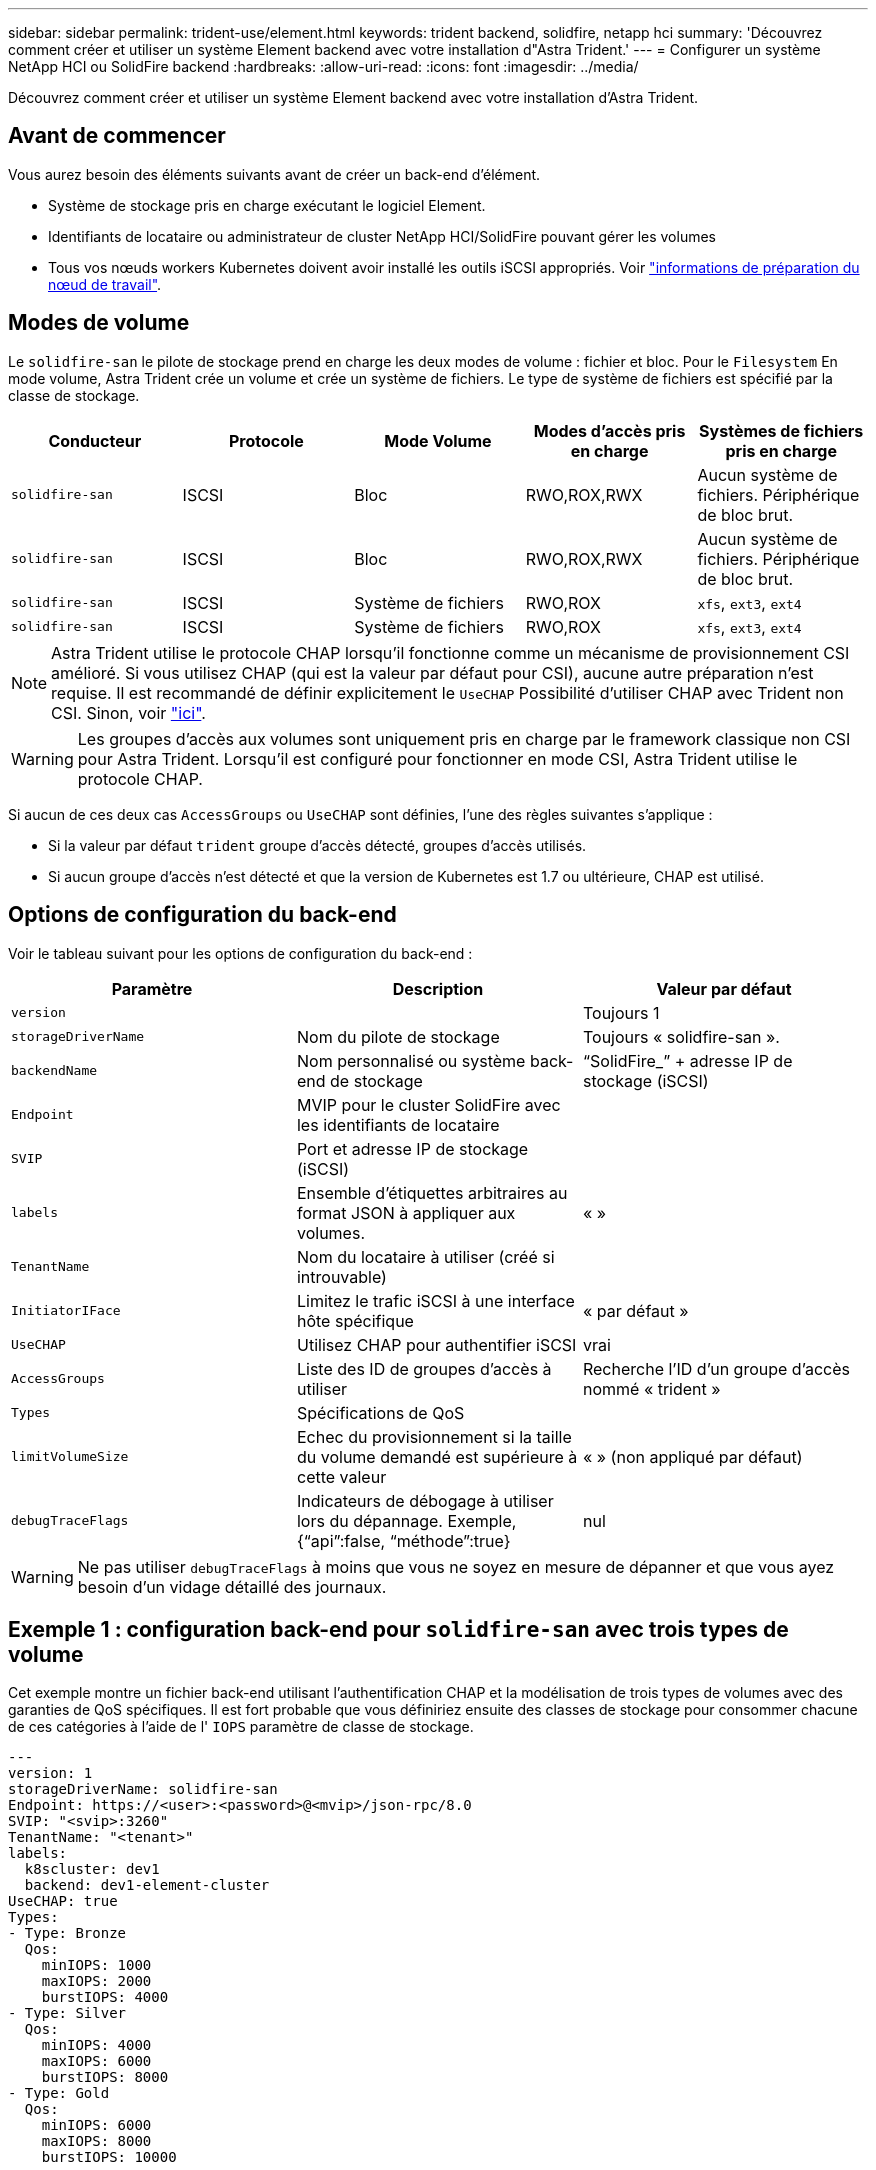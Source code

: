 ---
sidebar: sidebar 
permalink: trident-use/element.html 
keywords: trident backend, solidfire, netapp hci 
summary: 'Découvrez comment créer et utiliser un système Element backend avec votre installation d"Astra Trident.' 
---
= Configurer un système NetApp HCI ou SolidFire backend
:hardbreaks:
:allow-uri-read: 
:icons: font
:imagesdir: ../media/


[role="lead"]
Découvrez comment créer et utiliser un système Element backend avec votre installation d'Astra Trident.



== Avant de commencer

Vous aurez besoin des éléments suivants avant de créer un back-end d'élément.

* Système de stockage pris en charge exécutant le logiciel Element.
* Identifiants de locataire ou administrateur de cluster NetApp HCI/SolidFire pouvant gérer les volumes
* Tous vos nœuds workers Kubernetes doivent avoir installé les outils iSCSI appropriés. Voir link:../trident-use/worker-node-prep.html["informations de préparation du nœud de travail"].




== Modes de volume

Le `solidfire-san` le pilote de stockage prend en charge les deux modes de volume : fichier et bloc. Pour le `Filesystem` En mode volume, Astra Trident crée un volume et crée un système de fichiers. Le type de système de fichiers est spécifié par la classe de stockage.

[cols="5"]
|===
| Conducteur | Protocole | Mode Volume | Modes d'accès pris en charge | Systèmes de fichiers pris en charge 


| `solidfire-san`  a| 
ISCSI
 a| 
Bloc
 a| 
RWO,ROX,RWX
 a| 
Aucun système de fichiers. Périphérique de bloc brut.



| `solidfire-san`  a| 
ISCSI
 a| 
Bloc
 a| 
RWO,ROX,RWX
 a| 
Aucun système de fichiers. Périphérique de bloc brut.



| `solidfire-san`  a| 
ISCSI
 a| 
Système de fichiers
 a| 
RWO,ROX
 a| 
`xfs`, `ext3`, `ext4`



| `solidfire-san`  a| 
ISCSI
 a| 
Système de fichiers
 a| 
RWO,ROX
 a| 
`xfs`, `ext3`, `ext4`

|===

NOTE: Astra Trident utilise le protocole CHAP lorsqu'il fonctionne comme un mécanisme de provisionnement CSI amélioré. Si vous utilisez CHAP (qui est la valeur par défaut pour CSI), aucune autre préparation n'est requise. Il est recommandé de définir explicitement le `UseCHAP` Possibilité d'utiliser CHAP avec Trident non CSI. Sinon, voir link:../trident-concepts/vol-access-groups.html["ici"^].


WARNING: Les groupes d'accès aux volumes sont uniquement pris en charge par le framework classique non CSI pour Astra Trident. Lorsqu'il est configuré pour fonctionner en mode CSI, Astra Trident utilise le protocole CHAP.

Si aucun de ces deux cas `AccessGroups` ou `UseCHAP` sont définies, l'une des règles suivantes s'applique :

* Si la valeur par défaut `trident` groupe d'accès détecté, groupes d'accès utilisés.
* Si aucun groupe d'accès n'est détecté et que la version de Kubernetes est 1.7 ou ultérieure, CHAP est utilisé.




== Options de configuration du back-end

Voir le tableau suivant pour les options de configuration du back-end :

[cols="3"]
|===
| Paramètre | Description | Valeur par défaut 


| `version` |  | Toujours 1 


| `storageDriverName` | Nom du pilote de stockage | Toujours « solidfire-san ». 


| `backendName` | Nom personnalisé ou système back-end de stockage | “SolidFire_” + adresse IP de stockage (iSCSI) 


| `Endpoint` | MVIP pour le cluster SolidFire avec les identifiants de locataire |  


| `SVIP` | Port et adresse IP de stockage (iSCSI) |  


| `labels` | Ensemble d'étiquettes arbitraires au format JSON à appliquer aux volumes. | « » 


| `TenantName` | Nom du locataire à utiliser (créé si introuvable) |  


| `InitiatorIFace` | Limitez le trafic iSCSI à une interface hôte spécifique | « par défaut » 


| `UseCHAP` | Utilisez CHAP pour authentifier iSCSI | vrai 


| `AccessGroups` | Liste des ID de groupes d'accès à utiliser | Recherche l'ID d'un groupe d'accès nommé « trident » 


| `Types` | Spécifications de QoS |  


| `limitVolumeSize` | Echec du provisionnement si la taille du volume demandé est supérieure à cette valeur | « » (non appliqué par défaut) 


| `debugTraceFlags` | Indicateurs de débogage à utiliser lors du dépannage. Exemple, {“api”:false, “méthode”:true} | nul 
|===

WARNING: Ne pas utiliser `debugTraceFlags` à moins que vous ne soyez en mesure de dépanner et que vous ayez besoin d'un vidage détaillé des journaux.



== Exemple 1 : configuration back-end pour `solidfire-san` avec trois types de volume

Cet exemple montre un fichier back-end utilisant l'authentification CHAP et la modélisation de trois types de volumes avec des garanties de QoS spécifiques. Il est fort probable que vous définiriez ensuite des classes de stockage pour consommer chacune de ces catégories à l'aide de l' `IOPS` paramètre de classe de stockage.

[listing]
----
---
version: 1
storageDriverName: solidfire-san
Endpoint: https://<user>:<password>@<mvip>/json-rpc/8.0
SVIP: "<svip>:3260"
TenantName: "<tenant>"
labels:
  k8scluster: dev1
  backend: dev1-element-cluster
UseCHAP: true
Types:
- Type: Bronze
  Qos:
    minIOPS: 1000
    maxIOPS: 2000
    burstIOPS: 4000
- Type: Silver
  Qos:
    minIOPS: 4000
    maxIOPS: 6000
    burstIOPS: 8000
- Type: Gold
  Qos:
    minIOPS: 6000
    maxIOPS: 8000
    burstIOPS: 10000

----


== Exemple 2 : configuration du back-end et de la classe de stockage pour `solidfire-san` pilote avec pools virtuels

Cet exemple représente le fichier de définition du back-end configuré avec des pools virtuels ainsi que des classes de stockage qui les renvoient.

Astra Trident copie les étiquettes présentes sur un pool de stockage vers le LUN de stockage back-end lors du provisionnement. Pour plus de commodité, les administrateurs du stockage peuvent définir des étiquettes par pool virtuel et les volumes de groupe par étiquette.

Dans l'exemple de fichier de définition de back-end illustré ci-dessous, des valeurs par défaut spécifiques sont définies pour tous les pools de stockage, qui définissent le `type` Du niveau Silver. Les pools virtuels sont définis dans le `storage` section. Dans cet exemple, certains pools de stockage définissent leur propre type et certains pools remplacent les valeurs par défaut définies ci-dessus.

[listing]
----
---
version: 1
storageDriverName: solidfire-san
Endpoint: https://<user>:<password>@<mvip>/json-rpc/8.0
SVIP: "<svip>:3260"
TenantName: "<tenant>"
UseCHAP: true
Types:
- Type: Bronze
  Qos:
    minIOPS: 1000
    maxIOPS: 2000
    burstIOPS: 4000
- Type: Silver
  Qos:
    minIOPS: 4000
    maxIOPS: 6000
    burstIOPS: 8000
- Type: Gold
  Qos:
    minIOPS: 6000
    maxIOPS: 8000
    burstIOPS: 10000
type: Silver
labels:
  store: solidfire
  k8scluster: dev-1-cluster
region: us-east-1
storage:
- labels:
    performance: gold
    cost: '4'
  zone: us-east-1a
  type: Gold
- labels:
    performance: silver
    cost: '3'
  zone: us-east-1b
  type: Silver
- labels:
    performance: bronze
    cost: '2'
  zone: us-east-1c
  type: Bronze
- labels:
    performance: silver
    cost: '1'
  zone: us-east-1d

----
Les définitions de classe de stockage suivantes font référence aux pools virtuels ci-dessus. À l'aide du `parameters.selector` Chaque classe de stockage indique quel(s) pool(s) virtuel(s) peut(s) être utilisé(s) pour héberger un volume. Les aspects définis dans le pool virtuel sélectionné seront définis pour le volume.

La première classe de stockage (`solidfire-gold-four`) sera mappé sur le premier pool virtuel. Il s'agit du seul pool offrant des performances Gold avec un `Volume Type QoS` De l'or. La dernière classe de stockage (`solidfire-silver`) appelle n'importe quel pool de stockage qui offre une performance silver. Astra Trident va décider du pool virtuel sélectionné et s'assurer que les besoins en stockage sont satisfaits.

[listing]
----
apiVersion: storage.k8s.io/v1
kind: StorageClass
metadata:
  name: solidfire-gold-four
provisioner: csi.trident.netapp.io
parameters:
  selector: "performance=gold; cost=4"
  fsType: "ext4"
---
apiVersion: storage.k8s.io/v1
kind: StorageClass
metadata:
  name: solidfire-silver-three
provisioner: csi.trident.netapp.io
parameters:
  selector: "performance=silver; cost=3"
  fsType: "ext4"
---
apiVersion: storage.k8s.io/v1
kind: StorageClass
metadata:
  name: solidfire-bronze-two
provisioner: csi.trident.netapp.io
parameters:
  selector: "performance=bronze; cost=2"
  fsType: "ext4"
---
apiVersion: storage.k8s.io/v1
kind: StorageClass
metadata:
  name: solidfire-silver-one
provisioner: csi.trident.netapp.io
parameters:
  selector: "performance=silver; cost=1"
  fsType: "ext4"
---
apiVersion: storage.k8s.io/v1
kind: StorageClass
metadata:
  name: solidfire-silver
provisioner: csi.trident.netapp.io
parameters:
  selector: "performance=silver"
  fsType: "ext4"
----


== Trouvez plus d'informations

* link:../trident-concepts/vol-access-groups.html["Groupes d'accès de volume"^]

